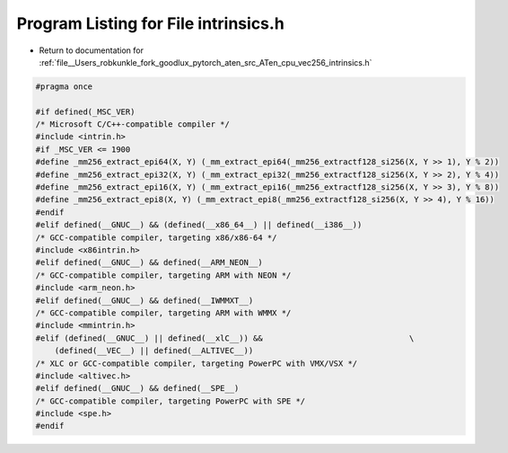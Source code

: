 
.. _program_listing_file__Users_robkunkle_fork_goodlux_pytorch_aten_src_ATen_cpu_vec256_intrinsics.h:

Program Listing for File intrinsics.h
=====================================

- Return to documentation for :ref:`file__Users_robkunkle_fork_goodlux_pytorch_aten_src_ATen_cpu_vec256_intrinsics.h`

.. code-block:: cpp

   #pragma once
   
   #if defined(_MSC_VER)
   /* Microsoft C/C++-compatible compiler */
   #include <intrin.h>
   #if _MSC_VER <= 1900
   #define _mm256_extract_epi64(X, Y) (_mm_extract_epi64(_mm256_extractf128_si256(X, Y >> 1), Y % 2))
   #define _mm256_extract_epi32(X, Y) (_mm_extract_epi32(_mm256_extractf128_si256(X, Y >> 2), Y % 4))
   #define _mm256_extract_epi16(X, Y) (_mm_extract_epi16(_mm256_extractf128_si256(X, Y >> 3), Y % 8))
   #define _mm256_extract_epi8(X, Y) (_mm_extract_epi8(_mm256_extractf128_si256(X, Y >> 4), Y % 16))
   #endif
   #elif defined(__GNUC__) && (defined(__x86_64__) || defined(__i386__))
   /* GCC-compatible compiler, targeting x86/x86-64 */
   #include <x86intrin.h>
   #elif defined(__GNUC__) && defined(__ARM_NEON__)
   /* GCC-compatible compiler, targeting ARM with NEON */
   #include <arm_neon.h>
   #elif defined(__GNUC__) && defined(__IWMMXT__)
   /* GCC-compatible compiler, targeting ARM with WMMX */
   #include <mmintrin.h>
   #elif (defined(__GNUC__) || defined(__xlC__)) &&                               \
       (defined(__VEC__) || defined(__ALTIVEC__))
   /* XLC or GCC-compatible compiler, targeting PowerPC with VMX/VSX */
   #include <altivec.h>
   #elif defined(__GNUC__) && defined(__SPE__)
   /* GCC-compatible compiler, targeting PowerPC with SPE */
   #include <spe.h>
   #endif
